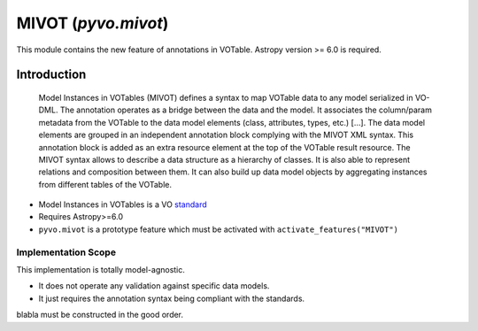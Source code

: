 .. code-block:: python
    :caption: Working with a model view as a dictionary
              (the JSON layout has been squashed for display purpose)

    from pyvo.mivot.utils.dict_utils import DictUtils

    mivot_instance = m_viewer.dm_instance
    mivot_object_dict = mivot_object.dict

********************
MIVOT (`pyvo.mivot`)
********************

This module contains the new feature of annotations in VOTable.
Astropy version >= 6.0 is required.

Introduction
============
.. pull-quote::

    Model Instances in VOTables (MIVOT) defines a syntax to map VOTable
    data to any model serialized in VO-DML. The annotation operates as a
    bridge between the data and the model. It associates the column/param
    metadata from the VOTable to the data model elements (class, attributes,
    types, etc.) [...].
    The data model elements are grouped in an independent annotation block
    complying with the MIVOT XML syntax. This annotation block is added
    as an extra resource element at the top of the VOTable result resource. The
    MIVOT syntax allows to describe a data structure as a hierarchy of classes.
    It is also able to represent relations and composition between them. It can
    also build up data model objects by aggregating instances from different
    tables of the VOTable.

- Model Instances in VOTables is a VO `standard <https://ivoa.net/documents/MIVOT/20230620/REC-mivot-1.0.pdf>`_
- Requires Astropy>=6.0
- ``pyvo.mivot`` is a prototype feature which must be activated with ``activate_features("MIVOT")``


Implementation Scope
--------------------
This implementation is totally model-agnostic.

- It does not operate any validation against specific data models.
- It just requires the annotation syntax being compliant with the standards.

.. code-block:: python
    :caption: Build an annotation block, add used models and set mapping report
    
    from pyvo.mivot.writer.annotations import MivotAnnotations
    
    mivot_annotations = MivotAnnotations()
    mivot_annotations.add_model(
        "ivoa", "https://www.ivoa.net/xml/VODML/IVOA-v1.vo-dml.xml"
    )
    mivot_annotations.add_model(
        "coords", "https://www.ivoa.net/xml/STC/20200908/Coords-v1.0.vo-dml.xml"
    )
    mivot_annotations.add_model(
        "mango",
        "https://raw.githubusercontent.com/lmichel/MANGO/draft-0.1/vo-dml/mango.vo-dml.xml",
    )
    mivot_annotations.set_report(True, "Mivot writer unit test")

    from pyvo.mivot.utils.dict_utils import DictUtils

    mivot_instance = m_viewer.dm_instance
    mivot_object_dict = mivot_object.dict

blabla
must be constructed in the good order.

.. code-block:: python
    :caption: Build the coordinate system (coords:SpaceSys)
    
    space_sys = MivotInstance(dmid="_spacesys_icrs", dmtype="coords:SpaceSys")
    space_frame = MivotInstance(
        dmrole="coords:PhysicalCoordSys.frame", dmtype="coords:SpaceFrame"
    )
    space_frame.add_attribute(
        dmrole="coords:SpaceFrame.spaceRefFrame", dmtype="ivoa:string", value="ICRS"
    )
    ref_position = MivotInstance(
        dmrole="coords:SpaceFrame.refPosition", dmtype="coords:StdRefLocation"
    )
    ref_position.add_attribute(
        dmrole="coords:StdRefLocation.position",
        dmtype="ivoa:string",
        value="BARYCENTER",
    )
    space_frame.add_instance(ref_position)
    space_sys.add_instance(space_frame)
    mivot_annotations.add_globals(space_sys)
